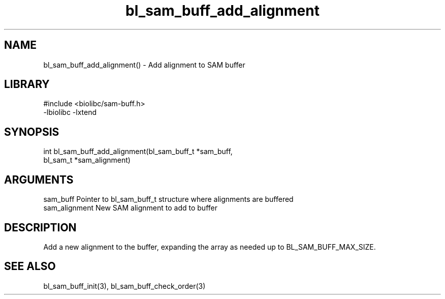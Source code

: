\" Generated by c2man from bl_sam_buff_add_alignment.c
.TH bl_sam_buff_add_alignment 3

.SH NAME
bl_sam_buff_add_alignment() - Add alignment to SAM buffer

.SH LIBRARY
\" Indicate #includes, library name, -L and -l flags
.nf
.na
#include <biolibc/sam-buff.h>
-lbiolibc -lxtend
.ad
.fi

\" Convention:
\" Underline anything that is typed verbatim - commands, etc.
.SH SYNOPSIS
.nf
.na
int     bl_sam_buff_add_alignment(bl_sam_buff_t *sam_buff,
bl_sam_t *sam_alignment)
.ad
.fi

.SH ARGUMENTS
.nf
.na
sam_buff    Pointer to bl_sam_buff_t structure where alignments are buffered
sam_alignment   New SAM alignment to add to buffer
.ad
.fi

.SH DESCRIPTION

Add a new alignment to the buffer, expanding the array as needed
up to BL_SAM_BUFF_MAX_SIZE.

.SH SEE ALSO

bl_sam_buff_init(3), bl_sam_buff_check_order(3)

